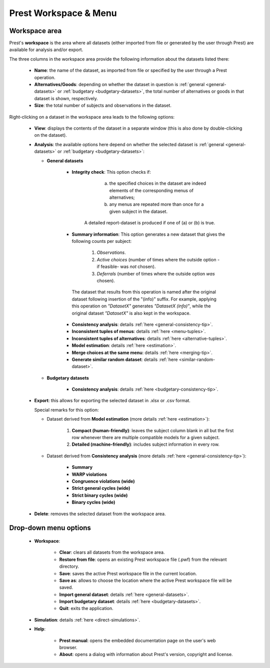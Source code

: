 Prest Workspace & Menu
======================

Workspace area
--------------

Prest's **workspace** is the area where all datasets (either imported from file or generated by the user through Prest) 
are available for analysis and/or export.

The three columns in the workspace area provide the following information about the datasets listed there:

   * **Name**: the name of the dataset, as imported from file or specified by the user through a Prest operation.
   
   * **Alternatives/Goods**: depending on whether the dataset in question is :ref:`general <general-datasets>` or :ref:`budgetary <budgetary-datasets>`, the total number of alternatives or goods in that dataset is shown, respectively.
   
   * **Size**: the total number of subjects and observations in the dataset.
   
Right-clicking on a dataset in the workspace area leads to the following options:
 
 
   * **View**: displays the contents of the dataset in a separate window (this is also done by double-clicking on the dataset).
   
   * **Analysis**: the available options here depend on whether the selected dataset is :ref:`general <general-datasets>` or :ref:`budgetary <budgetary-datasets>`:
      
     * **General datasets**

              * **Integrity check**: This option checks if: 

                     (a) the specified choices in the dataset are indeed elements of the corresponding menus of alternatives; 

                     (b) any menus are repeated more than once for a given subject in the dataset.

                 A detailed report-dataset is produced if one of (a) or (b) is true.

              * **Summary information**: This option generates a new dataset that gives the following counts per subject: 

                     1) *Observations*.

                     2) *Active choices* (number of times where the outside option -if feasible-  was *not* chosen).

                     3) *Deferrals* (number of times where the outside option *was* chosen).

               The dataset that results from this operation is named after the original dataset following insertion of the "(info)" suffix. For example, applying this operation on *"DatasetX"* generates *"DatasetX (info)"*, while the original dataset *"DatasetX"* is also kept in the workspace.
			   
              * **Consistency analysis**: details :ref:`here <general-consistency-tip>`. 

              * **Inconsistent tuples of menus**: details :ref:`here <menu-tuples>`. 
		
              * **Inconsistent tuples of alternatives**: details :ref:`here <alternative-tuples>`.

              * **Model estimation**: details :ref:`here <estimation>`.

              * **Merge choices at the same menu**: details :ref:`here <merging-tip>`.  

              * **Generate similar random dataset**: details :ref:`here <similar-random-dataset>`.
              	 
					 
     * **Budgetary datasets** 

              * **Consistency analysis**: details :ref:`here <budgetary-consistency-tip>`.

   
   * **Export**: this allows for exporting the selected dataset in .xlsx or .csv format. 

     Special remarks for this option:

     * Dataset derived from **Model estimation** (more details :ref:`here <estimation>`):

         1) **Compact (human-friendly)**: leaves the subject column blank in all but the first row whenever there are multiple compatible models for a given subject.
		 
         2) **Detailed (machine-friendly)**: includes subject information in every row.

   
     * Dataset derived from **Consistency analysis** (more details :ref:`here <general-consistency-tip>`):

         * **Summary**
		  
         * **WARP violations**
		  
         * **Congruence violations (wide)**
		   
         * **Strict general cycles (wide)**
		   
         * **Strict binary cycles (wide)**
		   
         * **Binary cycles (wide)**
		   
   * **Delete**: removes the selected dataset from the workspace area.


Drop-down menu options
----------------------

  * **Workspace**:

      * **Clear**: clears all datasets from the workspace area.
	  
      * **Restore from file**: opens an existing Prest workspace file (.pwf) from the relevant directory.
	  
      * **Save**: saves the active Prest workspace file in the current location.
	  
      * **Save as**: allows to choose the location where the active Prest workspace file will be saved.
	  
      * **Import general dataset**: details :ref:`here <general-datasets>`.
	  
      * **Import budgetary dataset**: details :ref:`here <budgetary-datasets>`.
	  
      * **Quit**: exits the application.

  * **Simulation**: details :ref:`here <direct-simulations>`.
  
  * **Help**:

      * **Prest manual**: opens the embedded documentation page on the user's web browser.

      * **About**: opens a dialog with information about Prest's version, copyright and license. 	  